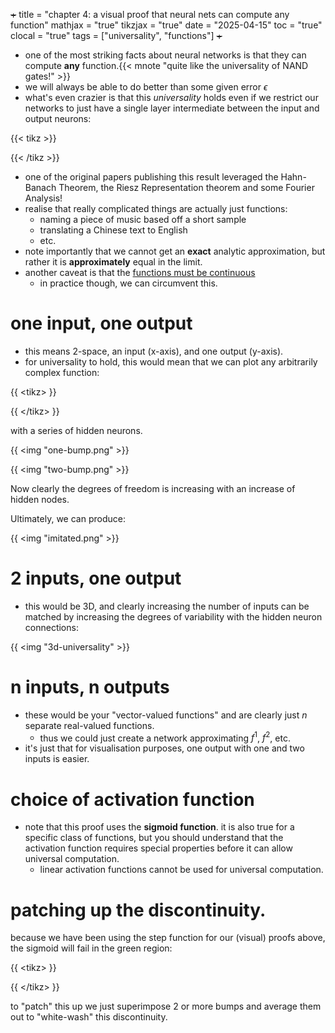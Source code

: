 +++
title = "chapter 4: a visual proof that neural nets can compute any function"
mathjax = "true"
tikzjax = "true"
date = "2025-04-15"
toc = "true"
clocal = "true"
tags = ["universality", "functions"]
+++

- one of the most striking facts about neural networks is that they can compute *any* function.{{< mnote "quite like the universality of NAND gates!" >}}
- we will always be able to do better than some given error \(\epsilon\)
- what's even crazier is that this /universality/ holds even if we restrict our networks to just have a single layer intermediate between the input and output neurons:

{{< tikz >}}
\begin{tikzpicture}[
    shorten >=1pt,
    neuron/.style={circle, draw, minimum size=0.5cm},
    layer/.style={text width=1.5cm, text centered}
]

% Draw the input layer (3 neurons)
\foreach \i in {1,...,3} {
    \node[neuron] (input-\i) at (0,-\i-1.2) {$x_\i$};
}

% Draw the hidden layer (5 neurons)
\foreach \i in {1,...,5} {
    \node[neuron] (hidden-\i) at (3,-\i) {};
}

% Draw the output layer (2 neurons)
\foreach \i in {1,...,2} {
    \node[neuron] (output-\i) at (6,-\i-1.5) {};
}

% Connect input layer to hidden layer
\foreach \i in {1,...,3} {
    \foreach \j in {1,...,5} {
        \draw[->] (input-\i) -- (hidden-\j);
    }
}

% Connect hidden layer to output layer
\foreach \i in {1,...,5} {
    \foreach \j in {1,...,2} {
        \draw[->] (hidden-\i) -- (output-\j);
    }
}
\end{tikzpicture}
{{< /tikz >}}

- one of the original papers publishing this result leveraged the Hahn-Banach Theorem, the Riesz Representation theorem and some Fourier Analysis!
- realise that really complicated things are actually just functions:
  - naming a piece of music based off a short sample
  - translating a Chinese text to English
  - etc.

- note importantly that we cannot get an *exact* analytic approximation, but rather it is *approximately* equal in the limit.
- another caveat is that the _functions must be continuous_
  - in practice though, we can circumvent this.


* one input, one output

- this means 2-space, an input (x-axis), and one output (y-axis).
- for universality to hold, this would mean that we can plot any arbitrarily complex function:

{{ <tikz> }}
\begin{tikzpicture}
\begin{axis}[
    width=12cm, height=8cm,
    xlabel=$x$,
    ylabel=$f(x)$,
    title={$f(x) = 0.2+0.4x^2+0.3x\sin(15x)+0.05\cos(50x)$},
    xmin=0, xmax=1,
    ymin=0, ymax=1,
    grid=both,
    grid style={line width=.1pt, draw=gray!10},
    major grid style={line width=.2pt,draw=gray!50},
    axis lines=middle,
    samples=1000,
    smooth
]
    \addplot[thick, blue] {0.2+0.4*x^2+0.3*x*sin(15*x*180/pi)+0.05*cos(50*x*180/pi)};
\end{axis}
\end{tikzpicture}
{{ </tikz> }}

with a series of hidden neurons.

{{ <img "one-bump.png" >}}

{{ <img "two-bump.png" >}}

Now clearly the degrees of freedom is increasing with an increase of hidden nodes.

Ultimately, we can produce:

{{ <img "imitated.png" >}}

* 2 inputs, one output

- this would be 3D, and clearly increasing the number of inputs can be matched by increasing the degrees of variability with the hidden neuron connections:

{{ <img "3d-universality" >}}

* n inputs, n outputs

- these would be your "vector-valued functions" and are clearly just \(n\) separate real-valued functions.
  - thus we could just create a network approximating \(f^1\), \(f^2\), etc.

- it's just that for visualisation purposes, one output with one and two inputs is easier.

* choice of activation function

- note that this proof uses the *sigmoid function*. it is also true for a specific class of functions, but you should understand that the activation function requires special properties before it can allow universal computation.
  - linear activation functions cannot be used for universal computation.

* patching up the discontinuity.

because we have been using the step function for our (visual) proofs above, the sigmoid will fail in the green region:

{{ <tikz> }}
\begin{tikzpicture}
\begin{axis}[
    width=10cm, height=7cm,
    xlabel=$x$,
    ylabel=$\sigma(x)$,
    xmin=-6, xmax=6,
    ymin=-0.1, ymax=1.1,
    grid=both,
    grid style={line width=.1pt, draw=gray!10},
    major grid style={line width=.2pt,draw=gray!50},
    axis lines=middle,
    samples=100,
    domain=-6:6,
    smooth
]
    % Draw the sigmoid function
    \addplot[thick, blue, domain=-6:6] {1/(1+exp(-x))};
    
    % Draw a green rectangle from x=-0.3 to x=0.3 with height 1
    \draw[fill=green!30, opacity=0.4] (axis cs:-0.5,0) rectangle (axis cs:0.5,1);
    
\end{axis}
\end{tikzpicture}
{{ </tikz> }}


to "patch" this up we just superimpose 2 or more bumps and average them out to "white-wash" this discontinuity.
